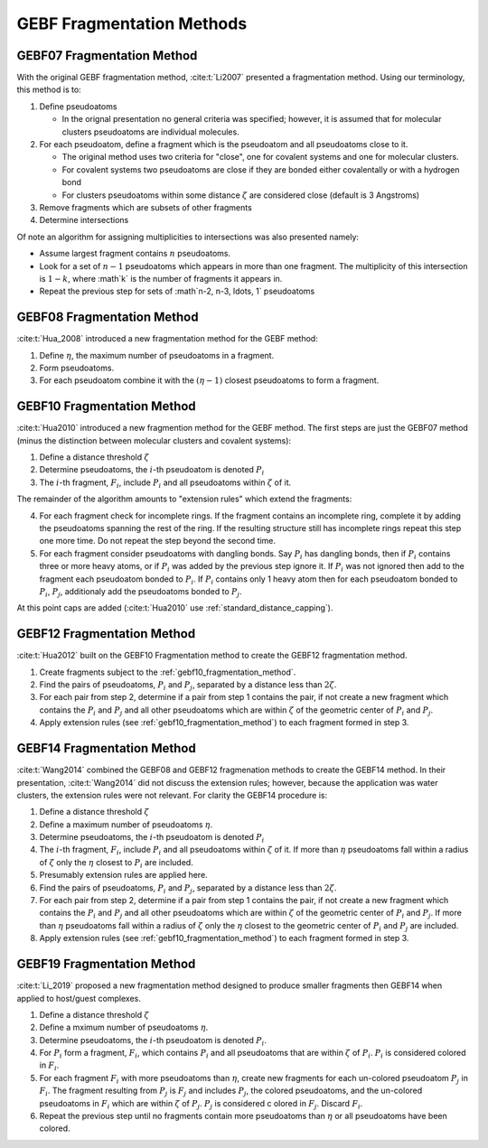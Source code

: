 ##########################
GEBF Fragmentation Methods
##########################

.. |zeta| replace:: :math:`\zeta`
.. |i| replace:: :math:`i`
.. |eta| replace:: :math:`\eta`
.. |etam1| replace:: :math:`\left(\eta -1\right)`

.. _gebf07_fragmentation_method:

***************************
GEBF07 Fragmentation Method
***************************

With the original GEBF fragmentation method, :cite:t:`Li2007` presented a
fragmentation method. Using our terminology, this method is to:

#. Define pseudoatoms

   - In the orignal presentation no general criteria was specified; however, it
     is assumed that for molecular clusters pseudoatoms are individual 
     molecules.

#. For each pseudoatom, define a fragment which is the pseudoatom and all
   pseudoatoms close to it.

   - The original method uses two criteria for "close", one for covalent systems
     and one for molecular clusters.
   - For covalent systems two pseudoatoms are close if they are bonded either
     covalentally or with a hydrogen bond
   - For clusters pseudoatoms within some distance |zeta| are considered close
     (default is 3 Angstroms)

#. Remove fragments which are subsets of other fragments

#. Determine intersections

Of note an algorithm for assigning multiplicities to intersections was also
presented namely:

- Assume largest fragment contains :math:`n` pseudoatoms.
- Look for a set of :math:`n-1` pseudoatoms which appears in more than one
  fragment. The multiplicity of this intersection is :math:`1-k`, where :math`k`
  is the number of fragments it appears in.
- Repeat the previous step for sets of :math`n-2, n-3, \ldots, 1` pseudoatoms 

.. _gebf08_fragmentation_method:

***************************
GEBF08 Fragmentation Method
***************************

:cite:t:`Hua_2008` introduced a new fragmentation method for the GEBF method:

1. Define |eta|, the maximum number of pseudoatoms in a fragment.
2. Form pseudoatoms.
3. For each pseudoatom combine it with the |etam1| closest pseudoatoms to form
   a fragment.

.. _gebf10_fragmentation_method:

***************************
GEBF10 Fragmentation Method
***************************

.. |Pi| replace:: :math:`P_i`
.. |Pj| replace:: :math:`P_j`
.. |Fi| replace:: :math:`F_i`
.. |Fj| replace:: :math:`F_j`

:cite:t:`Hua2010` introduced a new fragmention method for the GEBF method. The
first steps are just the GEBF07 method (minus the distinction between molecular
clusters and covalent systems):

#. Define a distance threshold |zeta|
#. Determine pseudoatoms, the |i|-th pseudoatom is denoted |Pi|
#. The |i|-th fragment, |Fi|, include |Pi| and all pseudoatoms within |zeta| of
   it.

The remainder of the algorithm amounts to "extension rules" which extend the
fragments:

4. For each fragment check for incomplete rings. If the fragment contains an
   incomplete ring, complete it by adding the pseudoatoms spanning the rest
   of the ring. If the resulting structure still has incomplete rings repeat
   this step one more time. Do not repeat the step beyond the second time.
#. For each fragment consider pseudoatoms with dangling bonds. Say |Pi| has 
   dangling bonds, then if |Pi| contains three or more heavy atoms, or if |Pi| 
   was added by the previous step ignore it. If |Pi| was not ignored then add to
   the fragment each pseudoatom bonded to |Pi|. If |Pi| contains only 1 heavy 
   atom then for each pseudoatom bonded to |Pi|, |Pj|, additionaly add the
   pseudoatoms bonded to |Pj|.

At this point caps are added (:cite:t:`Hua2010` use 
:ref:`standard_distance_capping`).

.. _gebf12_fragmentation_method:

***************************
GEBF12 Fragmentation Method
***************************

:cite:t:`Hua2012` built on the GEBF10 Fragmentation method to create the GEBF12
fragmentation method.

#. Create fragments subject to the :ref:`gebf10_fragmentation_method`.
#. Find the pairs of pseudoatoms, |Pi| and |Pj|, separated by a distance less
   than :math:`2\zeta`.
#. For each pair from step 2, determine if a pair from step 1 contains the
   pair, if not create a new fragment which contains the |Pi| and |Pj| and
   all other pseudoatoms which are within |zeta| of the geometric center of
   |Pi| and |Pj|.
#. Apply extension rules (see :ref:`gebf10_fragmentation_method`) to each 
   fragment formed in step 3. 

.. _gebf14_fragmenation_method:

***************************
GEBF14 Fragmentation Method
***************************

:cite:t:`Wang2014` combined the GEBF08 and GEBF12 fragmenation methods to create
the GEBF14 method. In their presentation, :cite:t:`Wang2014` did not discuss the
extension rules; however, because the application was water clusters, the
extension rules were not relevant. For clarity the GEBF14 procedure is:

#. Define a distance threshold |zeta|
#. Define a maximum number of pseudoatoms |eta|.
#. Determine pseudoatoms, the |i|-th pseudoatom is denoted |Pi|
#. The |i|-th fragment, |Fi|, include |Pi| and all pseudoatoms within |zeta| of
   it. If more than |eta| pseudoatoms fall within a radius of |zeta| only the
   |eta| closest to |Pi| are included.
#. Presumably extension rules are applied here.
#. Find the pairs of pseudoatoms, |Pi| and |Pj|, separated by a distance less
   than :math:`2\zeta`.
#. For each pair from step 2, determine if a pair from step 1 contains the
   pair, if not create a new fragment which contains the |Pi| and |Pj| and
   all other pseudoatoms which are within |zeta| of the geometric center of
   |Pi| and |Pj|. If more than |eta| pseudoatoms fall within a radius of |zeta| 
   only the |eta| closest to the geometric center of |Pi| and |Pj| are included.
#. Apply extension rules (see :ref:`gebf10_fragmentation_method`) to each 
   fragment formed in step 3. 

.. _gebf19_fragmentation_method:

***************************
GEBF19 Fragmentation Method
***************************

:cite:t:`Li_2019` proposed a new fragmentation method designed to produce
smaller fragments then GEBF14 when applied to host/guest complexes.

#. Define a distance threshold |zeta|
#. Define a mximum number of pseudoatoms |eta|.
#. Determine pseudoatoms, the |i|-th pseudoatom is denoted |Pi|.
#. For |Pi| form a fragment, |Fi|, which contains |Pi| and all pseudoatoms that
   are within |zeta| of |Pi|. |Pi| is considered colored in |Fi|.
#. For each fragment |Fi| with more pseudoatoms than |eta|, create new fragments
   for each un-colored pseudoatom |Pj| in |Fi|. The fragment resulting from
   |Pj| is |Fj| and includes |Pj|, the colored pseudoatoms, and the un-colored
   pseudoatoms in |Fi| which are within |zeta| of |Pj|. |Pj| is considered c
   olored in |Fj|. Discard |Fi|.
#. Repeat the previous step until no fragments contain more pseudoatoms than
   |eta| or all pseudoatoms have been colored.
